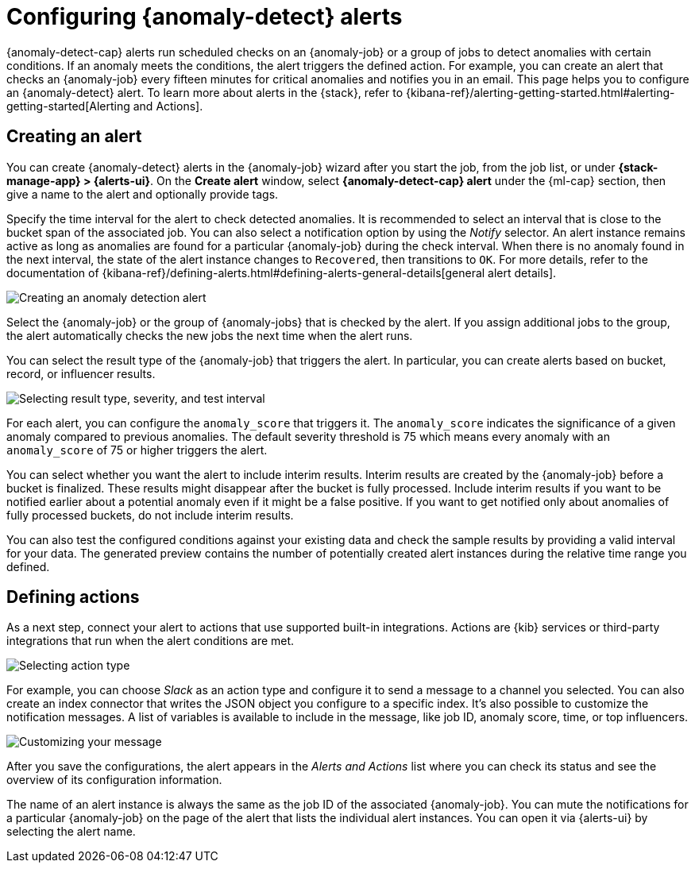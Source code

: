 [role="xpack"]
[[ml-configuring-alerts]]
= Configuring {anomaly-detect} alerts

{anomaly-detect-cap} alerts run scheduled checks on an {anomaly-job} or a group 
of jobs to detect anomalies with certain conditions. If an anomaly meets the 
conditions, the alert triggers the defined action. For example, you can create 
an alert that checks an {anomaly-job} every fifteen minutes for critical 
anomalies and notifies you in an email. This page helps you to configure an 
{anomaly-detect} alert. To learn more about alerts in the {stack}, refer to 
{kibana-ref}/alerting-getting-started.html#alerting-getting-started[Alerting and Actions].


[[creating-anomaly-alerts]]
== Creating an alert

You can create {anomaly-detect} alerts in the {anomaly-job} wizard after you 
start the job, from the job list, or under **{stack-manage-app} > 
{alerts-ui}**. On the *Create alert* window, select *{anomaly-detect-cap} alert* 
under the {ml-cap} section, then give a name to the alert and optionally provide 
tags.

Specify the time interval for the alert to check detected anomalies. It is 
recommended to select an interval that is close to the bucket span of the 
associated job. You can also select a notification option by using the _Notify_ 
selector. An alert instance remains active as long as anomalies are found for a 
particular {anomaly-job} during the check interval. When there is no anomaly 
found in the next interval, the state of the alert instance changes to 
`Recovered`, then transitions to `OK`. For more details, refer to the
 documentation of 
 {kibana-ref}/defining-alerts.html#defining-alerts-general-details[general alert details].
  
[role="screenshot"]
image::images/ml-anomaly-alert-type.jpg["Creating an anomaly detection alert"]
  
Select the {anomaly-job} or the group of {anomaly-jobs} that is checked by the 
alert. If you assign additional jobs to the group, the alert automatically 
checks the new jobs the next time when the alert runs.

You can select the result type of the {anomaly-job} that triggers the alert. 
In particular, you can create alerts based on bucket, record, or influencer 
results.

[role="screenshot"]
image::images/ml-anomaly-alert-severity.jpg["Selecting result type, severity, and test interval"]

For each alert, you can configure the `anomaly_score` that triggers it. The 
`anomaly_score` indicates the significance of a given anomaly compared to 
previous anomalies. The default severity threshold is 75 which means every 
anomaly with an `anomaly_score` of 75 or higher triggers the alert.

You can select whether you want the alert to include interim results. Interim 
results are created by the {anomaly-job} before a bucket is finalized. These 
results might disappear after the bucket is fully processed. Include 
interim results if you want to be notified earlier about a potential anomaly 
even if it might be a false positive. If you want to get notified 
only about anomalies of fully processed buckets, do not include interim results.

You can also test the configured conditions against your existing data and check 
the sample results by providing a valid interval for your data. The generated 
preview contains the number of potentially created alert instances during the 
relative time range you defined.


[[defining-actions]]
== Defining actions

As a next step, connect your alert to actions that use supported built-in 
integrations. Actions are {kib} services or third-party integrations that run 
when the alert conditions are met.

[role="screenshot"]
image::images/ml-anomaly-alert-actions.jpg["Selecting action type"]

For example, you can choose _Slack_ as an action type and configure it to send a 
message to a channel you selected. You can also create an index connector that 
writes the JSON object you configure to a specific index. It's also possible to 
customize the notification messages. A list of variables is available to include 
in the message, like job ID, anomaly score, time, or top influencers.

[role="screenshot"]
image::images/ml-anomaly-alert-messages.jpg["Customizing your message"]

After you save the configurations, the alert appears in the _Alerts and 
Actions_ list where you can check its status and see the overview of its 
configuration information.

The name of an alert instance is always the same as the job ID of the associated 
{anomaly-job}. You can mute the notifications for a particular {anomaly-job} on 
the page of the alert that lists the individual alert instances. You can open it 
via {alerts-ui} by selecting the alert name.
